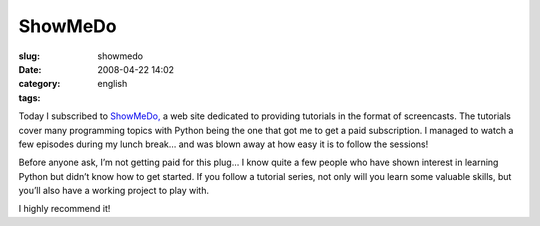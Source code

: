 ShowMeDo
########
:slug: showmedo
:date: 2008-04-22 14:02
:category:
:tags: english

Today I subscribed to `ShowMeDo, <http://showmedo.com>`__ a web site
dedicated to providing tutorials in the format of screencasts. The
tutorials cover many programming topics with Python being the one that
got me to get a paid subscription. I managed to watch a few episodes
during my lunch break… and was blown away at how easy it is to follow
the sessions!

Before anyone ask, I’m not getting paid for this plug… I know quite a
few people who have shown interest in learning Python but didn’t know
how to get started. If you follow a tutorial series, not only will you
learn some valuable skills, but you’ll also have a working project to
play with.

I highly recommend it!
